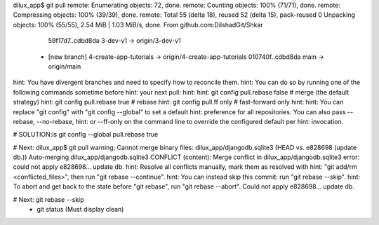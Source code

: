 dilux_app$ git pull
remote: Enumerating objects: 72, done.
remote: Counting objects: 100% (71/71), done.
remote: Compressing objects: 100% (39/39), done.
remote: Total 55 (delta 18), reused 52 (delta 15), pack-reused 0
Unpacking objects: 100% (55/55), 2.54 MiB | 1.03 MiB/s, done.
From github.com:DilshadGit/Shkar
   59f17d7..cdbd8da  3-dev-v1               -> origin/3-dev-v1
 * [new branch]      4-create-app-tutorials -> origin/4-create-app-tutorials
   010740f..cdbd8da  main                   -> origin/main
hint: You have divergent branches and need to specify how to reconcile them.
hint: You can do so by running one of the following commands sometime before
hint: your next pull:
hint: 
hint:   git config pull.rebase false  # merge (the default strategy)
hint:   git config pull.rebase true   # rebase
hint:   git config pull.ff only       # fast-forward only
hint: 
hint: You can replace "git config" with "git config --global" to set a default
hint: preference for all repositories. You can also pass --rebase, --no-rebase,
hint: or --ff-only on the command line to override the configured default per
hint: invocation.

# SOLUTION:ls
git config --global pull.rebase true

# Next:
dilux_app$ git pull
warning: Cannot merge binary files: dilux_app/djangodb.sqlite3 (HEAD vs. e828698 (update db.))
Auto-merging dilux_app/djangodb.sqlite3
CONFLICT (content): Merge conflict in dilux_app/djangodb.sqlite3
error: could not apply e828698... update db.
hint: Resolve all conflicts manually, mark them as resolved with
hint: "git add/rm <conflicted_files>", then run "git rebase --continue".
hint: You can instead skip this commit: run "git rebase --skip".
hint: To abort and get back to the state before "git rebase", run "git rebase --abort".
Could not apply e828698... update db.

# Next: git rebase --skip
 -  git status (Must display clean)
 
